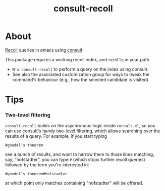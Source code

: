 #+title: consult-recoll

* About

[[https://www.lesbonscomptes.com/recoll/][Recoll]] queries in emacs using [[https://github.com/minad/consult][consult]].

This package requires a working recoll index, and ~recollq~ in your
path.

  - =M-x consult-recoll= to perform a query on the index using
    consult.
  - See also the associated customization group for ways to tweak the
    command's behaviour (e.g., how the selected candidate is visited).

* Tips
*** Two-level filtering

    ~consult-recoll~ builds on the asychronous logic inside =consult.el=,
    so you can use consult's handy [[https://github.com/minad/consult#asynchronous-search][two-level filtering]], which allows
    searching over the results of a query. For example, if you start
    typing

    #+begin_example
     #goedel's theorem
    #+end_example

    see a bunch of results, and want to narrow them to those lines
    matching, say, "hofstadter", you can type ~#~ (which stops further
    recoll queries) followed by the term you're interested in:

    #+begin_example
      #goedel's theorem#hofstadter
    #+end_example

    at which point only matches containing "hofstadter" will be
    offered.
